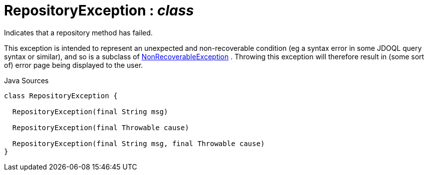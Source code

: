 = RepositoryException : _class_
:Notice: Licensed to the Apache Software Foundation (ASF) under one or more contributor license agreements. See the NOTICE file distributed with this work for additional information regarding copyright ownership. The ASF licenses this file to you under the Apache License, Version 2.0 (the "License"); you may not use this file except in compliance with the License. You may obtain a copy of the License at. http://www.apache.org/licenses/LICENSE-2.0 . Unless required by applicable law or agreed to in writing, software distributed under the License is distributed on an "AS IS" BASIS, WITHOUT WARRANTIES OR  CONDITIONS OF ANY KIND, either express or implied. See the License for the specific language governing permissions and limitations under the License.

Indicates that a repository method has failed.

This exception is intended to represent an unexpected and non-recoverable condition (eg a syntax error in some JDOQL query syntax or similar), and so is a subclass of xref:system:generated:index/applib/NonRecoverableException.adoc.adoc[NonRecoverableException] . Throwing this exception will therefore result in (some sort of) error page being displayed to the user.

.Java Sources
[source,java]
----
class RepositoryException {

  RepositoryException(final String msg)

  RepositoryException(final Throwable cause)

  RepositoryException(final String msg, final Throwable cause)
}
----

